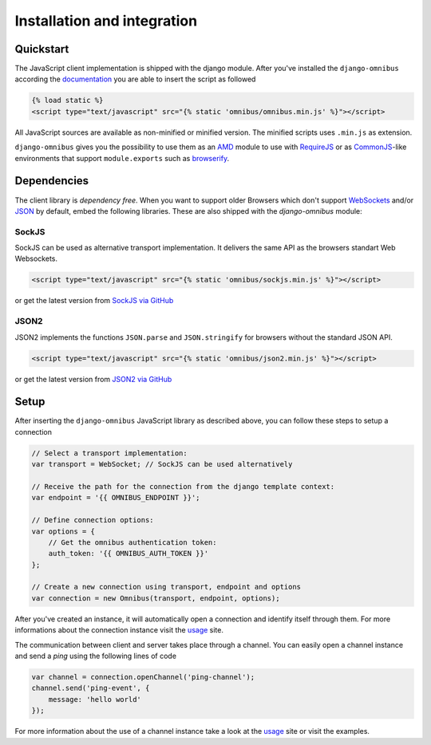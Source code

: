 .. _client-installation:

Installation and integration
============================

Quickstart
----------

The JavaScript client implementation is shipped with the django module. After
you've installed the ``django-omnibus`` according the documentation_
you are able to insert the script as followed

.. code-block:: html

    {% load static %}
    <script type="text/javascript" src="{% static 'omnibus/omnibus.min.js' %}"></script>

All JavaScript sources are available as non-minified or minified version.
The minified scripts uses ``.min.js`` as extension.

``django-omnibus`` gives you the possibility to use them as an AMD_
module to use with RequireJS_ or as CommonJS_-like environments that support
``module.exports`` such as browserify_.

.. _documentation: _server-installation
.. _AMD: https://github.com/amdjs/amdjs-api/wiki/AMD
.. _CommonJS: http://www.commonjs.org
.. _RequireJS: http://requirejs.org
.. _Browserify: http://browserify.org

Dependencies
------------

The client library is *dependency free*. When you want to support older Browsers
which don't support WebSockets_ and/or JSON_ by default, embed the following
libraries. These are also shipped with the `django-omnibus` module:

.. _WebSockets: http://caniuse.com/#search=Web%20Sockets
.. _JSON: http://caniuse.com/#search=JSON

SockJS
``````

SockJS can be used as alternative transport implementation. It delivers the
same API as the browsers standart Web Websockets.

.. code-block:: html

    <script type="text/javascript" src="{% static 'omnibus/sockjs.min.js' %}"></script>

or get the latest version from `SockJS via GitHub <https://github.com/sockjs/sockjs-client>`_

JSON2
`````

JSON2 implements the functions ``JSON.parse`` and ``JSON.stringify`` for
browsers without the standard JSON API.

.. code-block:: html

    <script type="text/javascript" src="{% static 'omnibus/json2.min.js' %}"></script>

or get the latest version from `JSON2 via GitHub <https://github.com/douglascrockford/JSON-js>`_

Setup
-----

After inserting the ``django-omnibus`` JavaScript library as described
above, you can follow these steps to setup a connection

.. code-block:: javascript

    // Select a transport implementation:
    var transport = WebSocket; // SockJS can be used alternatively

    // Receive the path for the connection from the django template context:
    var endpoint = '{{ OMNIBUS_ENDPOINT }}';

    // Define connection options:
    var options = {
        // Get the omnibus authentication token:
        auth_token: '{{ OMNIBUS_AUTH_TOKEN }}'
    };

    // Create a new connection using transport, endpoint and options
    var connection = new Omnibus(transport, endpoint, options);

After you've created an instance, it will automatically open a connection and
identify itself through them. For more informations about the connection
instance visit the usage_ site.

.. _usage: _client-usage

The communication between client and server takes place through a channel. You
can easily open a channel instance and send a *ping* using the following lines
of code

.. code-block:: javascript

    var channel = connection.openChannel('ping-channel');
    channel.send('ping-event', {
        message: 'hello world'
    });

For more information about the use of a channel instance take a look at the
usage_ site or visit the examples.
